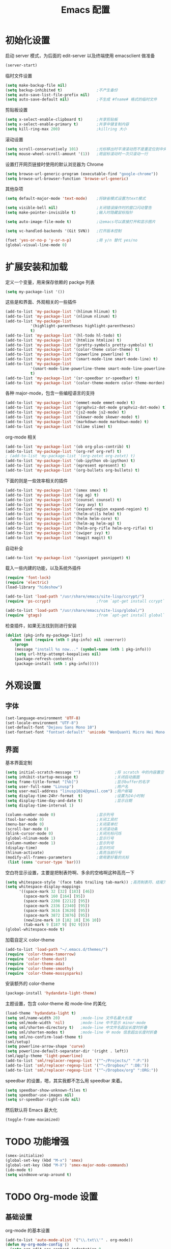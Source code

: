 #+TITLE: Emacs 配置

* 初始化设置

  启动 server 模式，为后面的 edit-server 以及终端使用 emacsclient 做准备
  #+BEGIN_SRC emacs-lisp
  (server-start)
  #+END_SRC

  临时文件设置
  #+BEGIN_SRC emacs-lisp
  (setq make-backup-file nil)
  (setq backup-inhibited t)               ;不产生备份
  (setq auto-save-list-file-prefix nil)
  (setq auto-save-default nil)            ;不生成 #fname# 格式的临时文件
  #+END_SRC

  剪贴板设置
  #+BEGIN_SRC emacs-lisp
  (setq x-select-enable-clipboard t)      ;共享剪贴板
  (setq x-select-enable-primary t)        ;共享中键复制内容
  (setq kill-ring-max 200)                ;killring 大小
  #+END_SRC

  滚动设置
  #+BEGIN_SRC emacs-lisp
  (setq scroll-conservatively 101)        ;光标移出时平滑滚动而不是重定位到中央
  (setq mouse-wheel-scroll-amount '(1))   ;用鼠标滚动时一次只滚动一行
  #+END_SRC

  设置打开网页链接时使用的默认浏览器为 Chrome
  #+BEGIN_SRC emacs-lisp
  (setq browse-url-generic-program (executable-find "google-chrome"))
  (setq browse-url-browser-function 'browse-url-generic)
  #+END_SRC

  其他杂项
  #+BEGIN_SRC emacs-lisp
  (setq default-major-mode 'text-mode)    ;将缺省模式设置为text模式

  (setq visible-bell nil)                 ;关闭错误操作时的窗口闪动警告
  (setq make-pointer-invisible t)         ;输入时隐藏鼠标指针

  (setq auto-image-file-mode t)           ;让emacs可以直接打开和显示图片

  (setq vc-handled-backends '(Git SVN))   ;打开版本控制

  (fset 'yes-or-no-p 'y-or-n-p)           ;用 y/n 替代 yes/no
  (global-visual-line-mode 0)
  #+END_SRC

* 扩展安装和加载

  定义一个变量，用来保存依赖的 packge 列表
  #+BEGIN_SRC emacs-lisp
  (setq my-package-list '())
  #+END_SRC

  这些是和界面、外观相关的一些插件
  #+BEGIN_SRC emacs-lisp
  (add-to-list 'my-package-list '(hlinum hlinum) t)
  (add-to-list 'my-package-list '(nlinum nlinum) t)
  (add-to-list 'my-package-list
             '(highlight-parentheses highlight-parentheses)
             t)
  (add-to-list 'my-package-list '(hl-todo hl-todo) t)
  (add-to-list 'my-package-list '(htmlize htmlize) t)
  (add-to-list 'my-package-list '(pretty-symbols pretty-symbols) t)
  (add-to-list 'my-package-list '(color-theme color-theme) t)
  (add-to-list 'my-package-list '(powerline powerline) t)
  (add-to-list 'my-package-list '(smart-mode-line smart-mode-line) t)
  (add-to-list 'my-package-list
             '(smart-mode-line-powerline-theme smart-mode-line-powerline-theme)
             t)
  (add-to-list 'my-package-list '(sr-speedbar sr-speedbar) t)
  (add-to-list 'my-package-list '(color-theme-modern color-theme-morden) t)
  #+END_SRC

  各种 major-mode，包含一些编程语言的支持
  #+BEGIN_SRC emacs-lisp
  (add-to-list 'my-package-list '(emmet-mode emmet-mode) t)
  (add-to-list 'my-package-list '(graphviz-dot-mode graphviz-dot-mode) t)
  (add-to-list 'my-package-list '(js2-mode js2-mode) t)
  (add-to-list 'my-package-list '(skewer-mode skewer-mode) t)
  (add-to-list 'my-package-list '(markdown-mode markdown-mode) t)
  (add-to-list 'my-package-list '(slime slime) t)
  #+END_SRC

  org-mode 相关
  #+BEGIN_SRC emacs-lisp
  (add-to-list 'my-package-list '(ob org-plus-contrib) t)
  (add-to-list 'my-package-list '(org-ref org-ref) t)
  ; (add-to-list 'my-package-list '(org-zotxt org-zotxt) t)
  (add-to-list 'my-package-list '(ob-ipython ob-ipython) t)
  (add-to-list 'my-package-list '(epresent epresent) t)
  (add-to-list 'my-package-list '(org-bullets org-bullets) t)
  #+END_SRC

  下面的则是一些效率相关的插件
  #+BEGIN_SRC emacs-lisp
  (add-to-list 'my-package-list '(smex smex) t)
  (add-to-list 'my-package-list '(ag ag) t)
  (add-to-list 'my-package-list '(counsel counsel) t)
  (add-to-list 'my-package-list '(avy avy) t)
  (add-to-list 'my-package-list '(expand-region expand-region) t)
  (add-to-list 'my-package-list '(helm-utils helm) t)
  (add-to-list 'my-package-list '(helm helm-core) t)
  (add-to-list 'my-package-list '(helm-ag helm-ag) t)
  (add-to-list 'my-package-list '(helm-org-rifle helm-org-rifle) t)
  (add-to-list 'my-package-list '(swiper ivy) t)
  (add-to-list 'my-package-list '(magit magit) t)
  #+END_SRC

  自动补全
  #+BEGIN_SRC emacs-lisp
  (add-to-list 'my-package-list '(yasnippet yasnippet) t)
  #+END_SRC

  载入一些内建的功能，以及系统外插件
  #+BEGIN_SRC emacs-lisp
  (require 'font-lock)
  (require 'electric)
  (load-library "hideshow")

  (add-to-list 'load-path "/usr/share/emacs/site-lisp/ccrypt/")
  (require 'ps-ccrypt)                    ;from `apt-get install ccrypt`

  (add-to-list 'load-path "/usr/share/emacs/site-lisp/global/")
  (require 'gtags)                        ;from `apt-get install global`
  #+END_SRC

  检查插件，如果无法找到则进行安装
  #+BEGIN_SRC emacs-lisp
    (dolist (pkg-info my-package-list)
      (when (not (require (nth 0 pkg-info) nil :noerror))
        (progn
        (message "install %s now..." (symbol-name (nth 1 pkg-info)))
        (setq url-http-attempt-keepalives nil)
        (package-refresh-contents)
        (package-install (nth 1 pkg-info)))))
  #+END_SRC

* 外观设置

** 字体

   #+BEGIN_SRC emacs-lisp
   (set-language-environment 'UTF-8)
   (set-locale-environment "UTF-8")
   (set-default-font "Dejavu Sans Mono 10")
   (set-fontset-font "fontset-default" 'unicode "WenQuanYi Micro Hei Mono 12");
   #+END_SRC

** 界面

   基本界面定制
   #+BEGIN_SRC emacs-lisp
   (setq initial-scratch-message "")               ;将 scratch 中的内容置空
   (setq inhibit-startup-message t)                ;关闭启动画面
   (setq frame-title-format "[%b]")                ;显示buffer的名字
   (setq user-full-name "Linusp")                  ;用户名
   (setq user-mail-address "linusp1024@gmail.com") ;用户邮箱
   (setq display-time-24hr-format  t)              ;设置为24小时制
   (setq display-time-day-and-date t)              ;显示日期
   (setq display-time-interval 1)

   (column-number-mode 0)                  ;显示列号
   (tool-bar-mode 0)                       ;关闭工具栏
   (menu-bar-mode 0)                       ;关闭菜单栏
   (scroll-bar-mode 0)                     ;关闭滚动条
   (blink-cursor-mode 0)                   ;关闭光标闪烁
   (global-nlinum-mode 1)                  ;显示行号
   (column-number-mode 1)                  ;显示列号
   (display-time)                          ;显示时间
   (hlinum-activate)                       ;高亮当前行号
   (modify-all-frames-parameters           ;使用更好看的光标
    (list (cons 'cursor-type 'bar)))
   #+END_SRC

   空白符显示设置，主要是把制表符啊、多余的空格啊这种高亮一下
   #+BEGIN_SRC emacs-lisp
   (setq whitespace-style '(face tabs trailing tab-mark)) ;高亮制表符、结尾冗余空格
   (setq whitespace-display-mappings
         '((space-mark 32 [32] [183] [46])
           (space-mark 160 [164] [95])
           (space-mark 2208 [2212] [95])
           (space-mark 2336 [2340] [95])
           (space-mark 3616 [3620] [95])
           (space-mark 3872 [3876] [95])
           (newline-mark 10 [182 10] [36 10])
           (tab-mark 9 [187 9] [92 9])))
   (global-whitespace-mode t)
   #+END_SRC

   加载自定义 color-theme
   #+BEGIN_SRC emacs-lisp
   (add-to-list 'load-path "~/.emacs.d/themes/")
   (require 'color-theme-tomorrow)
   (require 'color-theme-dust)
   (require 'color-theme-ada)
   (require 'color-theme-smoothy)
   (require 'color-theme-mossysparks)
   #+END_SRC

   安装额外的 color-theme
   #+BEGIN_SRC emacs-lisp
   (package-install 'hydandata-light-theme)
   #+END_SRC

   主题设置，包含 color-theme 和 mode-line 的美化
   #+BEGIN_SRC emacs-lisp
   (load-theme 'hydandata-light t)
   (setq sml/name-width 20)         ;mode-line 文件名最大长度
   (setq sml/mode-width 'nil)       ;mode-line 中不显示 minor-mode
   (setq sml/shorten-directory t)   ;mode-line 中文件名超出长度时折叠
   (setq sml/shorten-modes t)       ;mode-line 中 mode 信息超出长度时折叠
   (setq sml/no-confirm-load-theme t)
   (sml/setup)
   (setq powerline-arrow-shape 'curve)
   (setq powerline-default-separator-dir '(right . left))
   (sml/apply-theme 'light-powerline)
   (add-to-list 'sml/replacer-regexp-list '("^~/Projects/" ":P:"))
   (add-to-list 'sml/replacer-regexp-list '("^~/Dropbox/" ":DB:"))
   (add-to-list 'sml/replacer-regexp-list '("^~/Dropbox/org" ":ORG:"))
   #+END_SRC

   speedbar 的设置，嗯，其实我都不怎么用 speedbar 来着。
   #+BEGIN_SRC emacs-lisp
   (setq speedbar-show-unknown-files t)
   (setq speedbar-use-images nil)
   (setq sr-speedbar-right-side nil)
   #+END_SRC

   然后默认将 Emacs 最大化
   #+BEGIN_SRC emacs-lisp
   (toggle-frame-maximized)
   #+END_SRC

* TODO 功能增强

  #+BEGIN_SRC emacs-lisp
  (smex-initialize)
  (global-set-key (kbd "M-x") 'smex)
  (global-set-key (kbd "M-X") 'smex-major-mode-commands)
  (ido-mode t)
  (setq windmove-wrap-around t)
  #+END_SRC

* TODO Org-mode 设置

** 基础设置

   org-mode 的基本设置
   #+BEGIN_SRC emacs-lisp
   (add-to-list 'auto-mode-alist '("\\.txt\\'" . org-mode))
   (defun my-org-mode-config ()
     (setq org-edit-src-content-indentation 0
           org-src-tab-acts-natively t
           org-src-fontify-natively t
           org-confirm-babel-evaluate nil
           org-startup-with-inline-images t
           truncate-lines nil
           org-export-with-sub-superscripts '{}
           org-hide-emphasis-markers t
           org-image-actual-width nil
           org-completion-use-ido t
           )
     (org-bullets-mode 1)
     )
   (add-hook 'org-mode-hook 'my-org-mode-config)
   (font-lock-add-keywords 'org-mode
                           '(("^ +\\([-*]\\) "
                              (0 (prog1 () (compose-region (match-beginning 1) (match-end 1) "•"))))))
   #+END_SRC

** babel 设置

   更好地显示 babel 的 source block，来自: [[https://pank.eu/blog/pretty-babel-src-blocks.html][pretty org babel blocks]]
   #+BEGIN_SRC emacs-lisp
   (with-eval-after-load 'org
     (defvar-local rasmus/org-at-src-begin -1
       "Variable that holds whether last position was a ")

     (defvar rasmus/ob-header-symbol ?☰
       "Symbol used for babel headers")

     (defun rasmus/org-prettify-src--update ()
       (let ((case-fold-search t)
             (re "^[ \t]*#\\+begin_src[ \t]+[^ \f\t\n\r\v]+[ \t]*")
             found)
         (save-excursion
           (goto-char (point-min))
           (while (re-search-forward re nil t)
             (goto-char (match-end 0))
             (let ((args (org-trim
                          (buffer-substring-no-properties (point)
                                                          (line-end-position)))))
               (when (org-string-nw-p args)
                 (let ((new-cell (cons args rasmus/ob-header-symbol)))
                   (cl-pushnew new-cell prettify-symbols-alist :test #'equal)
                   (cl-pushnew new-cell found :test #'equal)))))
           (setq prettify-symbols-alist
                 (cl-set-difference prettify-symbols-alist
                                    (cl-set-difference
                                     (cl-remove-if-not
                                      (lambda (elm)
                                        (eq (cdr elm) rasmus/ob-header-symbol))
                                      prettify-symbols-alist)
                                     found :test #'equal)))
           ;; Clean up old font-lock-keywords.
           (font-lock-remove-keywords nil prettify-symbols--keywords)
           (setq prettify-symbols--keywords (prettify-symbols--make-keywords))
           (font-lock-add-keywords nil prettify-symbols--keywords)
           (while (re-search-forward re nil t)
             (font-lock-flush (line-beginning-position) (line-end-position))))))

     (defun rasmus/org-prettify-src ()
       "Hide src options via `prettify-symbols-mode'.

     `prettify-symbols-mode' is used because it has uncollpasing. It's
     may not be efficient."
       (let* ((case-fold-search t)
              (at-src-block (save-excursion
                              (beginning-of-line)
                              (looking-at "^[ \t]*#\\+begin_src[ \t]+[^ \f\t\n\r\v]+[ \t]*"))))
         ;; Test if we moved out of a block.
         (when (or (and rasmus/org-at-src-begin
                        (not at-src-block))
                   ;; File was just opened.
                   (eq rasmus/org-at-src-begin -1))
           (rasmus/org-prettify-src--update))
         (setq rasmus/org-at-src-begin at-src-block)))

     (defun rasmus/org-prettify-symbols ()
       (mapc (apply-partially 'add-to-list 'prettify-symbols-alist)
             (cl-reduce 'append
                        (mapcar (lambda (x) (list x (cons (upcase (car x)) (cdr x))))
                                `(("#+begin_src" . ?✎) ;; ✎
                                  ("#+end_src"   . ?□) ;; ⏹
                                  ("#+header:" . ,rasmus/ob-header-symbol)
                                  ("#+begin_quote" . ?»)
                                  ("#+end_quote" . ?«)))))
       (turn-on-prettify-symbols-mode)
       (add-hook 'post-command-hook 'rasmus/org-prettify-src t t))
     (add-hook 'org-mode-hook #'rasmus/org-prettify-symbols))
   #+END_SRC

   org-babel 的语言设置
   #+BEGIN_SRC emacs-lisp
   (org-babel-do-load-languages
    'org-babel-load-languages '((dot . t)
                                (ditaa . t)
                                (lisp . t)
                                (octave . t)
                                (gnuplot . t)
                                (python . t)
                                (C . t)
                                (shell . t)
                                (java . t)
                                (latex . t)
                                (clojure . t)
                                (emacs-lisp . t))
    )
   #+end_src

** GTD 相关

   #+BEGIN_SRC emacs-lisp
   (setq org-enforce-todo-dependencies nil
         org-agenda-ndays 1
         org-log-done t
         oxtrg-clock-into-drawer t
         org-tags-column -100
         org-directory "~/Dropbox/org"
         org-default-notes-file (concat org-directory "/inbox.org")
         org-todo-keywords '((sequence "TODO(t)"
                                       "NEXT(n)"
                                       "|" "DONE(d@/!)" "ABORT(a@/!)"))
         org-agenda-files (list "~/Dropbox/org/task.org" "~/Dropbox/org/inbox.org")
         org-capture-templates '(("n" "New"
                                  entry (file+headline
                                         "~/Dropbox/org/inbox.org"
                                         "Inbox")
                                  "** %? %t %^g\n %i %a\n")
                                 ("N" "Notes"
                                  entry (file
                                         "~/Dropbox/org/notes.org")
                                  "* %? %t %^g\n %i\n")
                                 ("i" "Idea"
                                  entry (file+headline
                                         "~/Dropbox/org/inbox.org"
                                         "Ideas")
                                  "** %? %t %^g\n %i\n")
                                 ("w" "Work"
                                  entry (file+headline
                                         "~/Dropbox/org/task.org"
                                         "Work")
                                  "** TODO %? %^g\n   SCHEDULED: %t\n %i\n")
                                 ("W" "Writing(novels or blog)"
                                  entry (file+headline
                                         "~/Dropbox/org/task.org"
                                         "Writing(novels or blog)")
                                  "** TODO %? %^g\n   SCHEDULED: %t\n %i\n")
                                 ("l" "Life"
                                  entry (file+headline
                                         "~/Dropbox/org/task.org"
                                         "Life")
                                  "** TODO %? %^g\n   SCHEDULED: %t\n %i\n")
                                 ("r" "Reading & Studying"
                                  entry (file+headline
                                         "~/Dropbox/org/task.org"
                                         "Reading, Studying")
                                  "** TODO %? %^g\n   SCHEDULED: %t\n %i\n")
                                 ("p" "Project"
                                  entry (file+headline
                                         "~/Dropbox/org/task.org"
                                         "Project")
                                  "** TODO %? %^g\n   SCHEDULED: %t\n %i\n")
                                 )

         )
   ;; 将项目转接在各文件之间，方便清理和回顾。
   (setq org-refile-use-outline-path 'file)
   (setq org-refile-targets
         '((org-agenda-files :level . 1)
           ("evernote.txt" :level . 1)
           ("list.org" :level . 1)
           ("notes.org" :level . 1)))
   ;; Set to the name of the file where new notes will be stored
   (setq org-mobile-inbox-for-pull "~/Dropbox/org/inbox.org")
   #+END_SRC

** 写作设置

   #+BEGIN_SRC emacs-lisp
   (defvar post-dir "~/Dropbox/org/blog/_posts/")
   (defun blog-post (title)
     (interactive "sEnter title: ")
     (let ((post-file (concat post-dir
                              (format-time-string "%Y-%m-%d")
                              "-"
                              title
                              ".org")))
       (progn
         (switch-to-buffer (find-file-noselect post-file))
         (insert (concat "#+startup: showall\n"
                         "#+options: toc:nil\n"
                         "#+begin_html\n"
                         "---\n"
                         "layout     : post\n"
                         "title      : \n"
                         "categories : \n"
                         "tags       : \n"
                         "---\n"
                         "#+end_html\n"
                         "#+TOC: headlines 2\n")))
       ))
   (defun publish-project (project no-cache)
     (interactive "sName of project: \nsNo-cache?[y/n] ")
     (if (or (string= no-cache "y")
             (string= no-cache "Y"))
         (setq org-publish-use-timestamps-flag nil))
     (org-publish-project project)
     (setq org-publish-use-timestamps-flag t))

      ;;;; PUBLISH(org)
   (setq org-export-default-language "zh-CN")
   (setq org-publish-project-alist
         '(("blog-org"
            ;; Path to your org files.
            :base-directory "~/Dropbox/org/blog/"
            :base-extension "org"
            ;; Path to your Jekyll project.
            :publishing-directory "~/Projects/github-pages/"
            :recursive t
            :htmlized-source t
            :section-numbers nil
            :publishing-function org-html-publish-to-html
            :headline-levels 4
            :html-extension "html"
            :body-only t; Only export section between <body> </body>
            :table-of-contents nil
            )
           ("blog-static"
            :base-directory "~/Dropbox/org/blog/"
            :base-extension "css\\|js\\|png\\|jpg\\|gif\\|pdf\\|mp3\\|ogg\\|swf\\|php"
            :publishing-directory "~/Projects/github-pages/"
            :recursive t
            :publishing-function org-publish-attachment
            )
           ("blog" :components ("blog-org" "blog-static"))))

   #+END_SRC

** 论文管理

   #+BEGIN_SRC emacs-lisp
   (setq reftex-default-bibliography '("~/Dropbox/bibliography/references.bib")) ;

   ;; see org-ref for use of these variables
   (setq org-ref-default-bibliography '("~/Dropbox/bibliography/references.bib")
         org-ref-bibliography-notes "~/Dropbox/bibliography/notes.org"
         org-ref-pdf-directory "~/Dropbox/bibliography/bibtex-pdfs/")

   (setq bibtex-completion-bibliography "~/Dropbox/bibliography/references.bib"
         bibtex-completion-library-path "~/Dropbox/bibliography/bibtex-pdfs/")
   #+END_SRC

* TODO 编程设置

** 杂项

   #+BEGIN_SRC emacs-lisp
   (electric-pair-mode t)                                   ;开启自动括号补全
   (electric-indent-mode t)                                 ;开启智能缩进
   (electric-layout-mode 0)                                 ;关闭智能自动换行
   (global-font-lock-mode 1)                                ;开启全局语法高亮
   (setq default-tab-width 4)
   (setq-default indent-tabs-mode nil)
   (add-hook 'prog-mode-hook 'hl-todo-mode)                 ;高亮 TODO 等单词
   (add-hook 'prog-mode-hook 'pretty-symbols-mode)          ;显示 Unicode 字符
   (dolist (command '(yank yank-pop))
     (eval
      `(defadvice ,command (after indent-region activate)
         (and (not current-prefix-arg)
              (member major-mode
                      '(emacs-lisp-mode
            lisp-mode
            scheme-mode
            python-mode
            c-mode
            c++-mode
            latex-mode
            plain-tex-mode))
              (let ((mark-even-if-inactive
                     transient-mark-mode))
        (indent-region (region-beginning)
                               (region-end) nil))))))
   #+END_SRC

** 模板和自动补全

   #+BEGIN_SRC emacs-lisp
   (yas-global-mode 1)
   (yas-minor-mode-on)
   (define-key yas-minor-mode-map [(tab)] nil)
   (define-key yas-minor-mode-map (kbd "TAB") nil)
   (define-key yas-minor-mode-map (kbd "C-;") 'yas-expand)
   #+END_SRC

** C/C++

   #+BEGIN_SRC emacs-lisp
   (c-add-style "linusp"
                '((c-basic-offset . 4)
                  (c-comment-only-line-offset . 0)
                  (c-hanging-braces-alist
                   (brace-list-open)
                   (brace-entry-open)
                   (substatement-open after)
                   (block-close . c-snug-do-while)
                   (arglist-cont-nonempty))
                  (c-cleanup-list brace-else-brace)
                  (c-offsets-alist
                   (case-label . +)
                   (statement-block-intro . +)
                   (knr-argdecl-intro . 0)
                   (substatement-open . 0)
                   (substatement-label . 0)
                   (label . 0)
                   (statement-cont . +))))
   (defun gtags-root-dir ()
    "Returns GTAGS root directory or nil if doesn't exist."
    (with-temp-buffer
      (if (zerop (call-process "global" nil t nil "-pr"))
          (buffer-substring (point-min) (1- (point-max)))
        nil)))
   (setq c-default-style "linusp")
   (defun my-cc-mode-config ()
     (setq c-toggle-auto-state t
           c-basic-offset      4          ;缩进宽度为4
           default-tab-width   4          ;制表符宽度为4
           indent-tabs-mode    nil        ;不使用tab键缩进
           )
     (linum-mode t)
     (hs-minor-mode t)
     (whitespace-mode t)
     (gtags-mode t)
     (hl-line-mode t)
     ;; (hidden-minor-mode)
     (highlight-parentheses-mode t))
   (add-hook 'c-mode-hook 'my-cc-mode-config)
   (add-hook 'c++-mode-hook 'my-cc-mode-config)
   #+END_SRC

** Python

   #+BEGIN_SRC emacs-lisp
   (defun my-python-mode-config ()
     (setq python-indent-offset 4
           python-indent 4
           indent-tabs-mode nil
           default-tab-width 4)
     (hs-minor-mode t)
     (auto-fill-mode 0)
     (whitespace-mode t)
     (hl-line-mode t)
     (pretty-symbols-mode t)
     ;; (local-set-key (kbd "C-;") 'jedi:complete)
     ;; (hidden-minor-mode)
     (set (make-local-variable 'electric-indent-mode) nil))
   (add-to-list 'auto-mode-alist '("\\.py\\'" . python-mode))
   (add-to-list 'auto-mode-alist '("SConstruct" . python-mode))
   (setq python-shell-interpreter "python"
         python-shell-interpreter-args ""
         python-shell-prompt-regexp "In \\[[0-9]+\\]: "
         python-shell-prompt-output-regexp "Out\\[[0-9]+\\]: "
         python-shell-completion-setup-code "from IPython.core.completerlib import module_completion"
         python-shell-completion-module-string-code "';'.join(module_completion('''%s'''))\n"
         python-shell-completion-string-code "';'.join(get_ipython().Completer.all_completions('''%s'''))\n")
   (add-hook 'python-mode-hook 'my-python-mode-config)
   ;; (add-hook 'python-mode-hook 'jedi:setup)
   #+END_SRC

** Lisp

   #+BEGIN_SRC emacs-lisp
   (defun lisp-mode-config ()
     (highlight-parentheses-mode t)
     (hs-minor-mode t)
     (hl-line-mode t)
     (whitespace-mode t)
     (pretty-symbols-mode t)
     (set (make-local-variable 'electric-pair-mode) nil)
     )
   ;; My slime
   (defun my-slime ()
     (interactive)
     (slime)
     (delete-other-windows))
   ;; CL
   (setq slime-lisp-implementations '((sbcl ("sbcl"))))
   (setq inferior-lisp-program "sbcl")
   (slime-setup '(slime-fancy))
   (add-hook 'emacs-lisp-mode-hook 'lisp-mode-config)  ;Emacs Lisp
   (add-hook 'lisp-mode-hook       'lisp-mode-config)  ;Common Lisp
   (add-hook 'slime-repl-mode      'lisp-mode-config)  ;Slime REPL
   (add-hook 'inferior-octave-mode-hook
             (lambda ()
               (turn-on-font-lock)
               (define-key inferior-octave-mode-map [up]
                 'comint-previous-input)
               (define-key inferior-octave-mode-map [down]
                 'comint-next-input)))
   #+END_SRC

** Golang

   #+BEGIN_SRC emacs-lisp
   (defun my-go-mode-hook ()
     ;; Call Gofmt before saving
     (add-hook 'before-save-hook 'gofmt-before-save)
     ;; Godef jump key binding
     (local-set-key (kbd "M-.") 'godef-jump))
   (add-hook 'go-mode-hook 'my-go-mode-hook)
   #+END_SRC

* TODO 其他

** Edit Serevr

   配合 Chrome 的 Edit with Emacs 插件可以在需要输入、编辑时调用 Emacs
   #+BEGIN_SRC emacs-lisp
   (when (require 'edit-server nil t)
     (setq edit-server-new-frame nil)
     (edit-server-start))

   (add-hook 'edit-server-start-hook
             (lambda ()
               (when (or (string-match "github.com" (buffer-name))
                         (string-match "gitlab.com" (buffer-name))
                         (string-match "bearychat.com" (buffer-name)))
                 (markdown-mode))))
   #+END_SRC

* TODO 扩展无关的函数定义

** 对注释和反注释的改进

   默认的注释行为是按下 'M-;' 后对所在行进行注释，但经常还会需要 *将某行注释掉* ，这里定义了一个为某行添加注释或者注释某行的方法。
   #+BEGIN_SRC emacs-lisp
   (defun comment-dwim-line (&optional arg)
     (interactive "*P")
     (comment-normalize-vars)
     (if (and
          (not (region-active-p))
          (not (looking-at "[ \t]*$")))
         (comment-or-uncomment-region
          (line-beginning-position)
          (line-end-position))
       (comment-dwim arg)))
   #+END_SRC

** 行/区域上下移动

   首先定义行移动的方法
   #+BEGIN_SRC emacs-lisp
   (defun move-line (n)
     "Move the current line up or down by N lines."
     (interactive "p")
     (setq col (current-column))
     (beginning-of-line)
     (setq start (point))
     (end-of-line)
     (forward-char)
     (setq end (point))
     (let ((line-text (delete-and-extract-region start end)))
       (forward-line n)
       (insert line-text)
       (forward-line -1)
       (forward-char col)))

   (defun move-line-up (n)
     "Move the current line up by N lines."
     (interactive "p")
     (move-line (if (null n) -1 (- n))))

   (defun move-line-down (n)
     "Move the current line down by N lines."
     (interactive "p")
     (move-line (if (null n) 1 n)))
   #+END_SRC

   然后定义区域移动的方法
   #+BEGIN_SRC emacs-lisp
   (defun move-region (start end n)
     "Move the current region up or down by N lines."
     (interactive "r\np")
     (let ((line-text (delete-and-extract-region start end)))
       (forward-line n)
       (let ((start (point)))
         (insert line-text)
         (setq deactivate-mark nil)
         (set-mark start))))

   (defun move-region-up (start end n)
     "Move the current line up by N lines."
     (interactive "r\np")
     (move-region start end (if (null n) -1 (- n))))

   (defun move-region-down (start end n)
     "Move the current line down by N lines."
     (interactive "r\np")
     (move-region start end (if (null n) 1 n)))
   #+END_SRC

   最后将行移动和区域移动整合到一起，这样在后面定义快捷键的时候可以使用同一个快捷键
   #+BEGIN_SRC emacs-lisp
   (defun move-line-region-up (&optional start end n)
     (interactive "r\np")
     (if (use-region-p) (move-region-up start end n) (move-line-up n)))

   (defun move-line-region-down (&optional start end n)
     (interactive "r\np")
     (if (use-region-p) (move-region-down start end n) (move-line-down n)));
   #+END_SRC

** 显示非 ASCII 字符

   执行这个方法后，能在一个新的 buffer 中高亮所有非 ASCII 字符。写这个方法的一个目的是用来检查文本中是否有全角空白字符。
   #+BEGIN_SRC emacs-lisp
   (defun occur-non-ascii ()
     "Find any non-ascii characters in the current buffer."
     (interactive)
     (occur "[^[:ascii:]]"))
   #+END_SRC

* TODO 全局快捷键设置

  #+BEGIN_SRC emacs-lisp
  (global-set-key [f2]  'hs-toggle-hiding)
  (global-set-key [f3]  'bookmark-set)
  (global-set-key [f4]  'bookmark-bmenu-list)
  (global-set-key [f7]  'eval-buffer)
  (global-set-key [f8]  'eval-last-sexp)
  (global-set-key [f11] 'toggle-frame-fullscreen)
  (global-set-key [f12] 'toggle-frame-maximized)

  (global-set-key (kbd "C-c C-c M-x") 'execute-extended-command)
  (global-set-key (kbd "C-x k") 'kill-this-buffer)

  ;; 用于编辑的一些快捷键
  (global-set-key (kbd "M-p") 'move-line-region-up)
  (global-set-key (kbd "M-n") 'move-line-region-down)
  (global-set-key (kbd "C-z") 'delete-trailing-whitespace)

  ;; 选择
  (global-set-key (kbd "C-M-SPC") 'set-mark-command)
  (global-set-key (kbd "C-=") 'er/expand-region)

  ;; 搜索，快速定位
  (global-set-key (kbd "C-c j") 'avy-goto-word-or-subword-1)
  (global-set-key (kbd "C-c h o") 'helm-org-rifle)  ;搜索 org 文件
  (global-set-key (kbd "C-c h s") 'helm-do-grep-ag) ;使用 ag 搜索目录
  (global-set-key (kbd "C-s") 'swiper)              ;不使用内置的 search 而是使用 swiper
  (setq ivy-display-style 'fancy)

  ;; coding
  (global-set-key (kbd "M-;") 'comment-dwim-line)
  (global-set-key (kbd "C-c s") 'sr-speedbar-toggle)

  ;; org-mode
  (global-set-key (kbd "C-c a") 'org-agenda-list)
  (global-set-key (kbd "C-c b") 'org-iswitchb)
  (global-set-key (kbd "C-c c") 'org-capture)
  (global-set-key (kbd "C-c l") 'org-store-link)
  (global-set-key (kbd "C-c m") 'org-tags-view)
  (global-set-key (kbd "C-c p") 'blog-post)
  (global-set-key (kbd "C-c q") 'publish-project)
  (global-set-key (kbd "C-c t") 'org-todo-list)
  #+END_SRC
